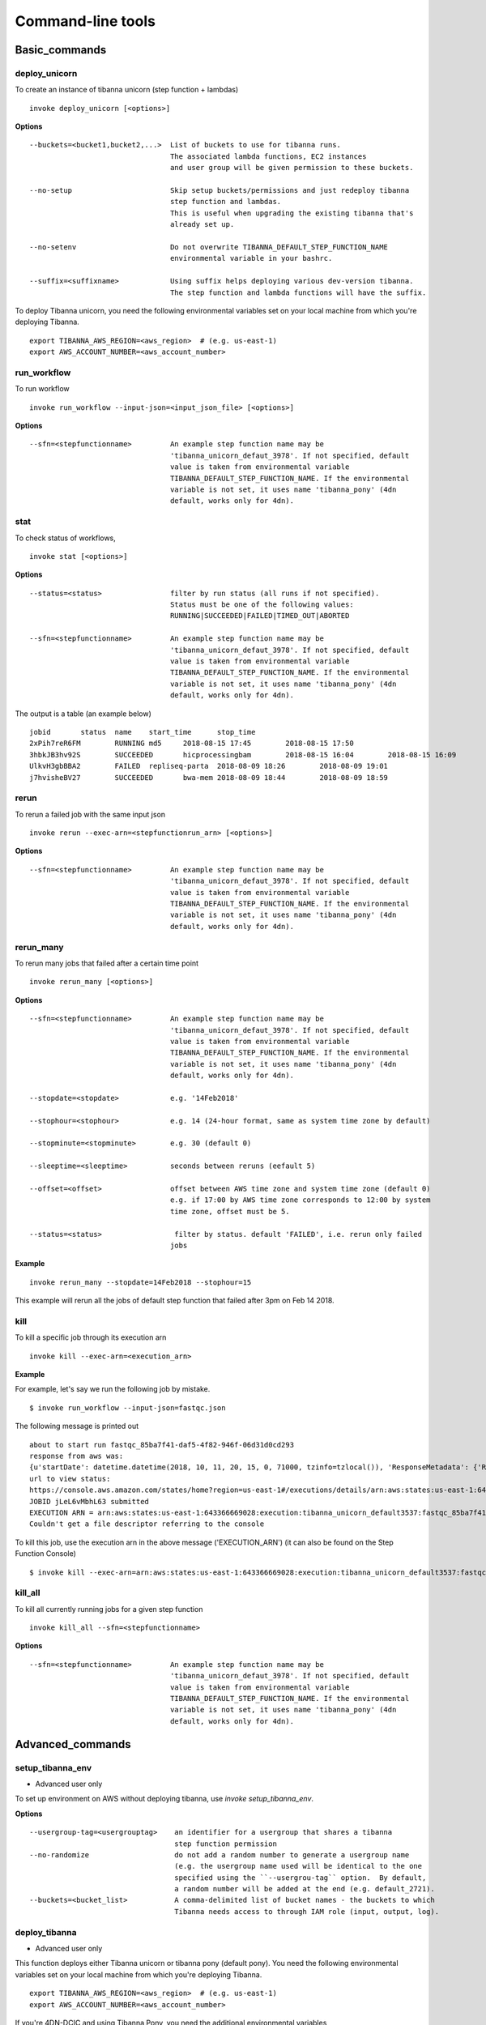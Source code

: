 ==================
Command-line tools
==================


Basic_commands
++++++++++++++

deploy_unicorn
--------------


To create an instance of tibanna unicorn (step function + lambdas)

::

    invoke deploy_unicorn [<options>]


**Options**


::

  --buckets=<bucket1,bucket2,...>  List of buckets to use for tibanna runs.
                                   The associated lambda functions, EC2 instances
                                   and user group will be given permission to these buckets.

  --no-setup                       Skip setup buckets/permissions and just redeploy tibanna
                                   step function and lambdas.
                                   This is useful when upgrading the existing tibanna that's
                                   already set up.

  --no-setenv                      Do not overwrite TIBANNA_DEFAULT_STEP_FUNCTION_NAME
                                   environmental variable in your bashrc.

  --suffix=<suffixname>            Using suffix helps deploying various dev-version tibanna.
                                   The step function and lambda functions will have the suffix.



To deploy Tibanna unicorn, you need the following environmental variables set on your local machine from which you're deploying Tibanna.

::

    export TIBANNA_AWS_REGION=<aws_region>  # (e.g. us-east-1)
    export AWS_ACCOUNT_NUMBER=<aws_account_number>



run_workflow
------------

To run workflow

::

    invoke run_workflow --input-json=<input_json_file> [<options>]

**Options**

::

  --sfn=<stepfunctionname>         An example step function name may be
                                   'tibanna_unicorn_defaut_3978'. If not specified, default
                                   value is taken from environmental variable
                                   TIBANNA_DEFAULT_STEP_FUNCTION_NAME. If the environmental
                                   variable is not set, it uses name 'tibanna_pony' (4dn
                                   default, works only for 4dn).



stat
----

To check status of workflows,

::

    invoke stat [<options>]


**Options**

::

  --status=<status>                filter by run status (all runs if not specified).
                                   Status must be one of the following values:
                                   RUNNING|SUCCEEDED|FAILED|TIMED_OUT|ABORTED

  --sfn=<stepfunctionname>         An example step function name may be
                                   'tibanna_unicorn_defaut_3978'. If not specified, default
                                   value is taken from environmental variable
                                   TIBANNA_DEFAULT_STEP_FUNCTION_NAME. If the environmental
                                   variable is not set, it uses name 'tibanna_pony' (4dn
                                   default, works only for 4dn).


The output is a table (an example below)

::

    jobid	status	name	start_time	stop_time
    2xPih7reR6FM	RUNNING md5	2018-08-15 17:45	2018-08-15 17:50
    3hbkJB3hv92S	SUCCEEDED	hicprocessingbam	2018-08-15 16:04	2018-08-15 16:09
    UlkvH3gbBBA2	FAILED	repliseq-parta	2018-08-09 18:26	2018-08-09 19:01
    j7hvisheBV27	SUCCEEDED	bwa-mem	2018-08-09 18:44	2018-08-09 18:59


rerun
-----


To rerun a failed job with the same input json

::

    invoke rerun --exec-arn=<stepfunctionrun_arn> [<options>]


**Options**

::

  --sfn=<stepfunctionname>         An example step function name may be
                                   'tibanna_unicorn_defaut_3978'. If not specified, default
                                   value is taken from environmental variable
                                   TIBANNA_DEFAULT_STEP_FUNCTION_NAME. If the environmental
                                   variable is not set, it uses name 'tibanna_pony' (4dn
                                   default, works only for 4dn).


rerun_many
----------

To rerun many jobs that failed after a certain time point

::
    
    invoke rerun_many [<options>]
    

**Options**

::

  --sfn=<stepfunctionname>         An example step function name may be
                                   'tibanna_unicorn_defaut_3978'. If not specified, default
                                   value is taken from environmental variable
                                   TIBANNA_DEFAULT_STEP_FUNCTION_NAME. If the environmental
                                   variable is not set, it uses name 'tibanna_pony' (4dn
                                   default, works only for 4dn).

  --stopdate=<stopdate>            e.g. '14Feb2018'

  --stophour=<stophour>            e.g. 14 (24-hour format, same as system time zone by default)

  --stopminute=<stopminute>        e.g. 30 (default 0)

  --sleeptime=<sleeptime>          seconds between reruns (eefault 5)

  --offset=<offset>                offset between AWS time zone and system time zone (default 0)
                                   e.g. if 17:00 by AWS time zone corresponds to 12:00 by system
                                   time zone, offset must be 5.

  --status=<status>                 filter by status. default 'FAILED', i.e. rerun only failed
                                   jobs


**Example** 

::

  invoke rerun_many --stopdate=14Feb2018 --stophour=15


This example will rerun all the jobs of default step function that failed after 3pm on Feb 14 2018.


kill
----

To kill a specific job through its execution arn

::

    invoke kill --exec-arn=<execution_arn>

**Example**

For example, let's say we run the following job by mistake.

::

    $ invoke run_workflow --input-json=fastqc.json

The following message is printed out

::

    about to start run fastqc_85ba7f41-daf5-4f82-946f-06d31d0cd293
    response from aws was: 
    {u'startDate': datetime.datetime(2018, 10, 11, 20, 15, 0, 71000, tzinfo=tzlocal()), 'ResponseMetadata': {'RetryAttempts': 0, 'HTTPStatusCode': 200, 'RequestId': '54664dcc-cd92-11e8-a2c0-51ce6ca6c6ea', 'HTTPHeaders': {'x-amzn-requestid': '54664dcc-cd92-11e8-a2c0-51ce6ca6c6ea', 'content-length': '161', 'content-type': 'application/x-amz-json-1.0'}}, u'executionArn': u'arn:aws:states:us-east-1:643366669028:execution:tibanna_unicorn_default3537:fastqc_85ba7f41-daf5-4f82-946f-06d31d0cd293'}
    url to view status:
    https://console.aws.amazon.com/states/home?region=us-east-1#/executions/details/arn:aws:states:us-east-1:643366669028:execution:tibanna_unicorn_default3537:fastqc_85ba7f41-daf5-4f82-946f-06d31d0cd293
    JOBID jLeL6vMbhL63 submitted
    EXECUTION ARN = arn:aws:states:us-east-1:643366669028:execution:tibanna_unicorn_default3537:fastqc_85ba7f41-daf5-4f82-946f-06d31d0cd293
    Couldn't get a file descriptor referring to the console


To kill this job, use the execution arn in the above message ('EXECUTION_ARN') (it can also be found on the Step Function Console)


::

    $ invoke kill --exec-arn=arn:aws:states:us-east-1:643366669028:execution:tibanna_unicorn_default3537:fastqc_85ba7f41-daf5-4f82-946f-06d31d0cd293



kill_all
--------

To kill all currently running jobs for a given step function

::

    invoke kill_all --sfn=<stepfunctionname>

**Options**

::

  --sfn=<stepfunctionname>         An example step function name may be
                                   'tibanna_unicorn_defaut_3978'. If not specified, default
                                   value is taken from environmental variable
                                   TIBANNA_DEFAULT_STEP_FUNCTION_NAME. If the environmental
                                   variable is not set, it uses name 'tibanna_pony' (4dn
                                   default, works only for 4dn).


Advanced_commands
+++++++++++++++++


setup_tibanna_env
-----------------

- Advanced user only

To set up environment on AWS without deploying tibanna, use `invoke setup_tibanna_env`.


**Options**

::

  --usergroup-tag=<usergrouptag>    an identifier for a usergroup that shares a tibanna
                                    step function permission
  --no-randomize                    do not add a random number to generate a usergroup name
                                    (e.g. the usergroup name used will be identical to the one
                                    specified using the ``--usergrou-tag`` option.  By default,
                                    a random number will be added at the end (e.g. default_2721).
  --buckets=<bucket_list>           A comma-delimited list of bucket names - the buckets to which
                                    Tibanna needs access to through IAM role (input, output, log).


deploy_tibanna
--------------

- Advanced user only

This function deploys either Tibanna unicorn or tibanna pony (default pony).
You need the following environmental variables set on your local machine from which you're deploying Tibanna.

::

    export TIBANNA_AWS_REGION=<aws_region>  # (e.g. us-east-1)
    export AWS_ACCOUNT_NUMBER=<aws_account_number>


If you're 4DN-DCIC and using Tibanna Pony, you need the additional environmental variables

::

    export SECRET=<fourfront_aws_secret_key>

To create an instance of tibanna (step function + lambdas)

::

    invoke deploy_tibanna [--suffix=<suffixname>] [--sfn_type=<sfn_type>] [--usergroup=<usergroup>] [--tests]
    # (use suffix for development version)
    # example <suffixname> : dev
    # <sfn_type> (step function type) is either 'pony' or 'unicorn' (default pony)
    # <usergroup> : a AWS user group that share permission to tibanna and the associated buckets given by the `invoke setup_tibanna_env` command..


example

::

    invoke deploy_tibanna --suffix=dev2


The above command will create a step function named tibanna_pony_dev2 that uses a set of lambdas with suffix _dev2, and deploys these lambdas.

example 2

::

    invoke deploy_tibanna --suffix=dev --sfn_type=unicorn

This example creates a step function named tibanna_unicorn_dev that uses a set of lambdas with suffix _dev, and deploys these lambdas. Using the --tests argument will ensure tests pass befor deploying; currently this is NOT available for users outside of 4DN-DCIC.


deploy_core
-----------

- Advanced user only

To deploy only lambda functions without deploying the step function (use suffix for development version lambdas)

::
    
    # individual lambda functions
    invoke deploy_core <lambda_name> [--suffix=<suffixname>]
    # example <lambda_name> : run_task_awsem
    # example <suffixname> : dev
    
    # all lambda functions
    invoke deploy_core all [--suffix=<suffixname>]
    # example <suffixname> : dev




test
----

- Advanced user only

Running tests on the current repo

::

    invoke test [--no-flake] [--ignore-pony] [--ignore-webdev]
    
    # --no-flake : skip flake8 test

For Unicorn-only tests,

::

    invoke test --ignore-pony

For full test including Pony and Webdev tests (4DN-dcic-only)

::

    invoke test [--no-flake]


